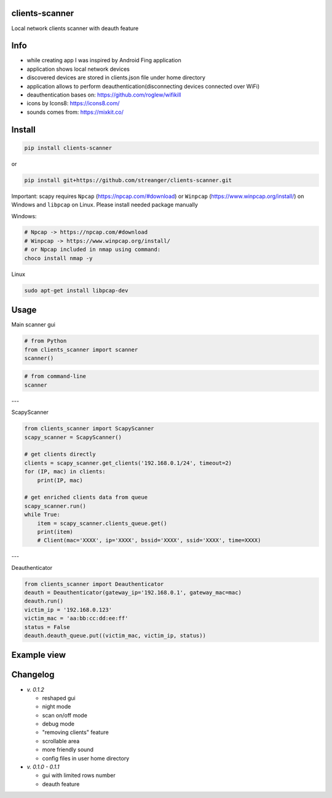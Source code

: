 clients-scanner
======================
Local network clients scanner with deauth feature

Info
======================
- while creating app I was inspired by Android Fing application
- application shows local network devices
- discovered devices are stored in clients.json file under home directory
- application allows to perform deauthentication(disconnecting devices connected over WiFi)
- deauthentication bases on: https://github.com/roglew/wifikill
- icons by Icons8: https://icons8.com/
- sounds comes from: https://mixkit.co/

Install
======================

.. code-block:: python

    pip install clients-scanner

or

.. code-block:: bash

    pip install git+https://github.com/streanger/clients-scanner.git

Important: scapy requires ``Npcap`` (https://npcap.com/#download) or ``Winpcap`` (https://www.winpcap.org/install/) on Windows and ``libpcap`` on Linux. Please install needed package manually

Windows:

.. code-block:: bash

    # Npcap -> https://npcap.com/#download
    # Winpcap -> https://www.winpcap.org/install/
    # or Npcap included in nmap using command:
    choco install nmap -y

Linux

.. code-block:: bash

    sudo apt-get install libpcap-dev

Usage
======================

Main scanner gui

.. code-block:: python

    # from Python
    from clients_scanner import scanner
    scanner()

.. code-block:: bash

    # from command-line
    scanner

---

ScapyScanner

.. code-block:: python

    from clients_scanner import ScapyScanner
    scapy_scanner = ScapyScanner()

    # get clients directly
    clients = scapy_scanner.get_clients('192.168.0.1/24', timeout=2)
    for (IP, mac) in clients:
        print(IP, mac)

    # get enriched clients data from queue
    scapy_scanner.run()
    while True:
        item = scapy_scanner.clients_queue.get()
        print(item)
        # Client(mac='XXXX', ip='XXXX', bssid='XXXX', ssid='XXXX', time=XXXX)
---

Deauthenticator

.. code-block:: python

    from clients_scanner import Deauthenticator
    deauth = Deauthenticator(gateway_ip='192.168.0.1', gateway_mac=mac)
    deauth.run()
    victim_ip = '192.168.0.123'
    victim_mac = 'aa:bb:cc:dd:ee:ff'
    status = False
    deauth.deauth_queue.put((victim_mac, victim_ip, status))

Example view
======================
.. image:: images/scanner.png

Changelog
======================
- `v. 0.1.2`

  - reshaped gui
  - night mode
  - scan on/off mode
  - debug mode
  - "removing clients" feature
  - scrollable area
  - more friendly sound
  - config files in user home directory

- `v. 0.1.0 - 0.1.1`

  - gui with limited rows number
  - deauth feature
